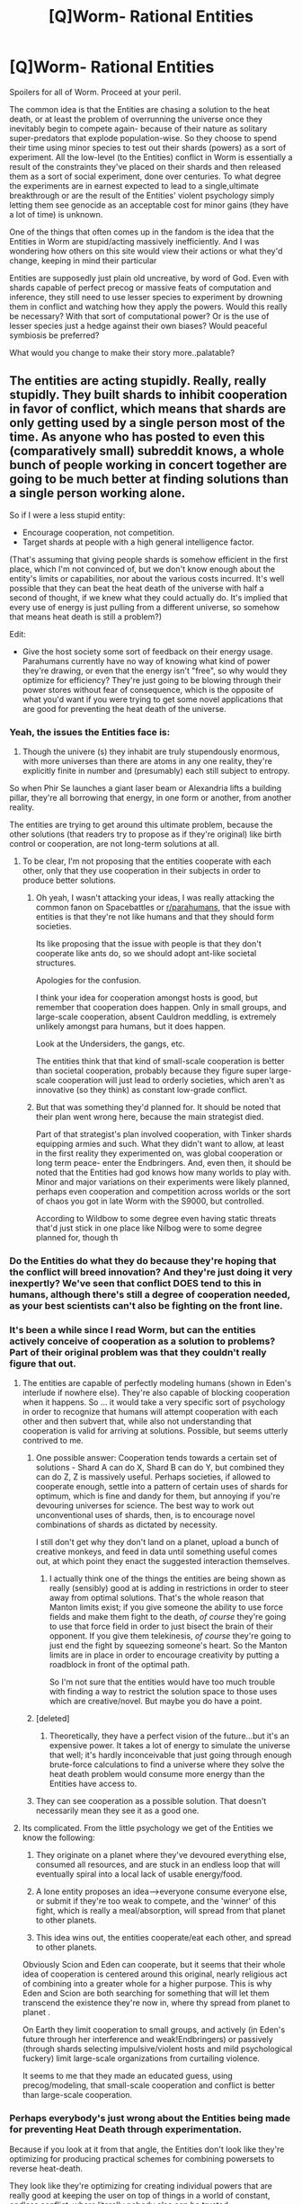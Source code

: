 #+TITLE: [Q]Worm- Rational Entities

* [Q]Worm- Rational Entities
:PROPERTIES:
:Author: Tsegen
:Score: 14
:DateUnix: 1441474807.0
:DateShort: 2015-Sep-05
:END:
Spoilers for all of Worm. Proceed at your peril.

The common idea is that the Entities are chasing a solution to the heat death, or at least the problem of overrunning the universe once they inevitably begin to compete again- because of their nature as solitary super-predators that explode population-wise. So they choose to spend their time using minor species to test out their shards (powers) as a sort of experiment. All the low-level (to the Entities) conflict in Worm is essentially a result of the constraints they've placed on their shards and then released them as a sort of social experiment, done over centuries. To what degree the experiments are in earnest expected to lead to a single,ultimate breakthrough or are the result of the Entities' violent psychology simply letting them see genocide as an acceptable cost for minor gains (they have a lot of time) is unknown.

One of the things that often comes up in the fandom is the idea that the Entities in Worm are stupid/acting massively inefficiently. And I was wondering how others on this site would view their actions or what they'd change, keeping in mind their particular

Entities are supposedly just plain old uncreative, by word of God. Even with shards capable of perfect precog or massive feats of computation and inference, they still need to use lesser species to experiment by drowning them in conflict and watching how they apply the powers. Would this really be necessary? With that sort of computational power? Or is the use of lesser species just a hedge against their own biases? Would peaceful symbiosis be preferred?

What would you change to make their story more..palatable?


** The entities are acting stupidly. Really, really stupidly. They built shards to inhibit cooperation in favor of conflict, which means that shards are only getting used by a single person most of the time. As anyone who has posted to even this (comparatively small) subreddit knows, a whole bunch of people working in concert together are going to be much better at finding solutions than a single person working alone.

So if I were a less stupid entity:

- Encourage cooperation, not competition.
- Target shards at people with a high general intelligence factor.

(That's assuming that giving people shards is somehow efficient in the first place, which I'm not convinced of, but we don't know enough about the entity's limits or capabilities, nor about the various costs incurred. It's well possible that they can beat the heat death of the universe with half a second of thought, if we knew what they could actually do. It's implied that every use of energy is just pulling from a different universe, so somehow that means heat death is still a problem?)

Edit:

- Give the host society some sort of feedback on their energy usage. Parahumans currently have no way of knowing what kind of power they're drawing, or even that the energy isn't "free", so why would they optimize for efficiency? They're just going to be blowing through their power stores without fear of consequence, which is the opposite of what you'd want if you were trying to get some novel applications that are good for preventing the heat death of the universe.
:PROPERTIES:
:Author: alexanderwales
:Score: 16
:DateUnix: 1441477782.0
:DateShort: 2015-Sep-05
:END:

*** Yeah, the issues the Entities face is:

1. Though the univere (s) they inhabit are truly stupendously enormous, with more universes than there are atoms in any one reality, they're explicitly finite in number and (presumably) each still subject to entropy.

So when Phir Se launches a giant laser beam or Alexandria lifts a building pillar, they're all borrowing that energy, in one form or another, from another reality.

The entities are trying to get around this ultimate problem, because the other solutions (that readers try to propose as if they're original) like birth control or cooperation, are not long-term solutions at all.
:PROPERTIES:
:Author: gardenofjew
:Score: 18
:DateUnix: 1441483045.0
:DateShort: 2015-Sep-06
:END:

**** To be clear, I'm not proposing that the entities cooperate with each other, only that they use cooperation in their subjects in order to produce better solutions.
:PROPERTIES:
:Author: alexanderwales
:Score: 8
:DateUnix: 1441483214.0
:DateShort: 2015-Sep-06
:END:

***** Oh yeah, I wasn't attacking your ideas, I was really attacking the common fanon on Spacebattles or [[/r/parahumans][r/parahumans]], that the issue with entities is that they're not like humans and that they should form societies.

Its like proposing that the issue with people is that they don't cooperate like ants do, so we should adopt ant-like societal structures.

Apologies for the confusion.

I think your idea for cooperation amongst hosts is good, but remember that cooperation does happen. Only in small groups, and large-scale cooperation, absent Cauldron meddling, is extremely unlikely amongst para humans, but it does happen.

Look at the Undersiders, the gangs, etc.

The entities think that that kind of small-scale cooperation is better than societal cooperation, probably because they figure super large-scale cooperation will just lead to orderly societies, which aren't as innovative (so they think) as constant low-grade conflict.
:PROPERTIES:
:Author: gardenofjew
:Score: 13
:DateUnix: 1441483617.0
:DateShort: 2015-Sep-06
:END:


***** But that was something they'd planned for. It should be noted that their plan went wrong here, because the main strategist died.

Part of that strategist's plan involved cooperation, with Tinker shards equipping armies and such. What they didn't want to allow, at least in the first reality they experimented on, was global cooperation or long term peace- enter the Endbringers. And, even then, it should be noted that the Entities had god knows how many worlds to play with. Minor and major variations on their experiments were likely planned, perhaps even cooperation and competition across worlds or the sort of chaos you got in late Worm with the S9000, but controlled.

According to Wildbow to some degree even having static threats that'd just stick in one place like Nilbog were to some degree planned for, though th
:PROPERTIES:
:Author: Tsegen
:Score: 6
:DateUnix: 1441496779.0
:DateShort: 2015-Sep-06
:END:


*** Do the Entities do what they do because they're hoping that the conflict will breed innovation? And they're just doing it very inexpertly? We've seen that conflict DOES tend to this in humans, although there's still a degree of cooperation needed, as your best scientists can't also be fighting on the front line.
:PROPERTIES:
:Author: Kishoto
:Score: 5
:DateUnix: 1441482253.0
:DateShort: 2015-Sep-06
:END:


*** It's been a while since I read Worm, but can the entities actively conceive of cooperation as a solution to problems? Part of their original problem was that they couldn't really figure that out.
:PROPERTIES:
:Score: 4
:DateUnix: 1441482518.0
:DateShort: 2015-Sep-06
:END:

**** The entities are capable of perfectly modeling humans (shown in Eden's interlude if nowhere else). They're also capable of blocking cooperation when it happens. So ... it would take a very specific sort of psychology in order to recognize that humans will attempt cooperation with each other and then subvert that, while also not understanding that cooperation is valid for arriving at solutions. Possible, but seems utterly contrived to me.
:PROPERTIES:
:Author: alexanderwales
:Score: 6
:DateUnix: 1441483084.0
:DateShort: 2015-Sep-06
:END:

***** One possible answer: Cooperation tends towards a certain set of solutions - Shard A can do X, Shard B can do Y, but combined they can do Z, Z is massively useful. Perhaps societies, if allowed to cooperate enough, settle into a pattern of certain uses of shards for optimum, which is fine and dandy for them, but annoying if you're devouring universes for science. The best way to work out unconventional uses of shards, then, is to encourage novel combinations of shards as dictated by necessity.

I still don't get why they don't land on a planet, upload a bunch of creative monkeys, and feed in data until something useful comes out, at which point they enact the suggested interaction themselves.
:PROPERTIES:
:Score: 12
:DateUnix: 1441488344.0
:DateShort: 2015-Sep-06
:END:

****** I actually think one of the things the entities are being shown as really (sensibly) good at is adding in restrictions in order to steer away from optimal solutions. That's the whole reason that Manton limits exist; if you give someone the ability to use force fields and make them fight to the death, /of course/ they're going to use that force field in order to just bisect the brain of their opponent. If you give them telekinesis, /of course/ they're going to just end the fight by squeezing someone's heart. So the Manton limits are in place in order to encourage creativity by putting a roadblock in front of the optimal path.

So I'm not sure that the entities would have too much trouble with finding a way to restrict the solution space to those uses which are creative/novel. But maybe you do have a point.
:PROPERTIES:
:Author: alexanderwales
:Score: 14
:DateUnix: 1441491066.0
:DateShort: 2015-Sep-06
:END:


***** [deleted]
:PROPERTIES:
:Score: 1
:DateUnix: 1441612054.0
:DateShort: 2015-Sep-07
:END:

****** Theoretically, they have a perfect vision of the future...but it's an expensive power. It takes a lot of energy to simulate the universe that well; it's hardly inconceivable that just going through enough brute-force calculations to find a universe where they solve the heat death problem would consume more energy than the Entities have access to.
:PROPERTIES:
:Author: GreatWyrmGold
:Score: 1
:DateUnix: 1454261197.0
:DateShort: 2016-Jan-31
:END:


***** They can see cooperation as a possible solution. That doesn't necessarily mean they see it as a good one.
:PROPERTIES:
:Author: GreatWyrmGold
:Score: 1
:DateUnix: 1454261090.0
:DateShort: 2016-Jan-31
:END:


**** Its complicated. From the little psychology we get of the Entities we know the following:

1. They originate on a planet where they've devoured everything else, consumed all resources, and are stuck in an endless loop that will eventually spiral into a local lack of usable energy/food.

2. A lone entity proposes an idea-->everyone consume everyone else, or submit if they're too weak to compete, and the 'winner' of this fight, which is really a meal/absorption, will spread from that planet to other planets.

3. This idea wins out, the entities cooperate/eat each other, and spread to other planets.

Obviously Scion and Eden can cooperate, but it seems that their whole idea of cooperation is centered around this original, nearly religious act of combining into a greater whole for a higher purpose. This is why Eden and Scion are both searching for something that will let them transcend the existence they're now in, where thy spread from planet to planet .

On Earth they limit cooperation to small groups, and actively (in Eden's future through her interference and weak!Endbringers) or passively (through shards selecting impulsive/violent hosts and mild psychological fuckery) limit large-scale organizations from curtailing violence.

It seems to me that they made an educated guess, using precog/modeling, that small-scale cooperation and conflict is better than large-scale cooperation.
:PROPERTIES:
:Author: gardenofjew
:Score: 5
:DateUnix: 1441496276.0
:DateShort: 2015-Sep-06
:END:


*** Perhaps everybody's just wrong about the Entities being made for preventing Heat Death through experimentation.

Because if you look at it from that angle, the Entities don't look like they're optimizing for producing practical schemes for combining powersets to reverse heat-death.

They look like they're optimizing for creating individual powers that are really good at keeping the user on top of things in a world of constant, endless conflict, where literally nobody else can be trusted.

What sort of a conflict has those aspects? An invasion by superpowered infiltrator pod-people? A cosmic-level zombie plague? If we follow this train of thought, the implicit 'actual threat' the Entities are preparing for starts looking pretty scary.
:PROPERTIES:
:Author: Drazelic
:Score: 2
:DateUnix: 1441750075.0
:DateShort: 2015-Sep-09
:END:


** The stupidest thing the entities do is not announce themselves and communicate with their test subjects. You're looking for ideas. You have no need for a double blind here.

"Hi. We are effectively what you would call gods. We are trying to stop entropy in the multiverse. We would like your help. We are willing to help you. This is Panacea-Shard. Use it to help yourselves. This is Accord-Shard and Contessa-Shard. Use it to help us. A catalog of other available shards are available. Please consider carefully the implications of a multiverse and its entropic decay we seek to reverse. Here is our work so far. And here is a crapload of Tinker-Shards. Try to find some combination that reverse entropy on a multiversal scale instead of just stealing from other universes. This is your new best friend, Simurgh. It will let you know when someone has found something significant, and will build anything you can imagine sufficiently well, just in case you need some vital testing apparatus. This is your other new best friend, Behemoth. We're putting it right here, in this barren wasteland, and it will crap infinite energy into the environment for you to use to power whatever you need. Just build something around it to eat the energy. This is your other new best friend, Khonsu. If you need to be somewhere, or need more time to think, walk into the spinny thing. Oh look, you've invented a Khepri already? Yes, that's what we're talking about, very good. Let's get this done."
:PROPERTIES:
:Score: 14
:DateUnix: 1441513711.0
:DateShort: 2015-Sep-06
:END:

*** Reminds me of [[https://forums.sufficientvelocity.com/threads/mad-science-intensifies-yet-another-worm-cyoa-fic.14968/page-2#post-2924670][this]] CYOA fanfiction, where after hacking his way to godlike power, the protagonist starts dealing with the Entities as a whole:

#+begin_quote
  It was at this point I realized that, given my current capabilities and all the horrors the Entities were responsible for, I might as well go genocide them. However, it was not impossible (improbable, but not impossible) that there were a few entities who might possibly be described as ‘benevolent'. Therefore I would target my extermination of the entities on a case-by-case basis.

  First target: Abbadon

  Verdict: Subject appears to not give a shit about the ‘hosts' either way, and does not actively harm or assist them. Seems to like screwing with other entities however. SPARED.

  By my estimates (and highly accurate multiverse-wide D-scans), there were roughly 2*10^{3010} Entities in existence. This would take a while. Ultimately I just decided to fork my consciousness 10^{3008} times so each fork would only need to deal with 100 entities before re-merging. I had more than enough bodies to do it without needing to grow any further.

  The particular thread of consciousness this narrative will follow had to deal with the following

  Subject: #001

  Verdict: This entity is extremely blunt about its intentions at a given world, blatantly stating that it needs them for their problem solving abilities, and its nature. It does not have a partner, and does not give out powers. SPARED.

  Subjects #002 & #003

  Verdict: These entities are even worse than Eden and Zion. They give out powers to people most likely to sacrifice themselves to protect others, then get their conflict quota by assaulting the target world with an endless stream of kaiju. ERASED.

  Subject #004

  Verdict: Uses standard methodology of granting powers to those who suffer trauma. These powers do not mentally influence host species, unlike those granted by subjects Zion and Eden. Does not use endbringers or manifest an avatar, merely allowing psychology and infighting to produce conflict. Still commits genocide at end of cycle. ERASED.

  Subject #005

  Verdict: Grants 30,000 shards (power granting included) to a single host, who is selected as the one most likely to lead their species to greatness, with them usually becoming a benevolent dictator. It doesn't grant Tinker powers. Ever. At end of cycle, it copies the functionality of the specie's technology, adding it to its own repertoire, and uses shaper powers to copy-paste back all the shards it gave out before leaving. Worth noting is that this entity seems to have taken up the hobby of etching quite intricate designs onto small planetoids. SPARED. CONTACTED.

  Subject #006

  Verdict: This entity is using the Standard Eden/Zion methodology. Analysis indicates it spawned from them about 10 cycles ago, and evolved to go solo. ERASED.

  Subject #007

  Verdict: Uses methodology from subject #004. Will now be referred to as Cycle 4. ERASED.

  Subject #008

  Verdict: Subject is using methodology 2 (endless kaiju barrage). ERASED. Cycle in progress, derailing. Stopping kaiju maker. Re-programming remaining shards to bud to hosts likely to improve people's lives and removing mental contamination.

  Subject #009

  Verdict: Subject is not granting powers per say, but twists target civilizations towards species-wide mad scientist syndrome. Still commits genocide at end of cycle. ERASED. Dub as methodology 9.

  There are 91 more entries. Do you want to continue reading? Y/N.

  N
#+end_quote
:PROPERTIES:
:Author: Subrosian_Smithy
:Score: 2
:DateUnix: 1441858296.0
:DateShort: 2015-Sep-10
:END:


*** I'm pretty sure the differences between humans and Entities would make such communication confusing at best.
:PROPERTIES:
:Author: GreatWyrmGold
:Score: 1
:DateUnix: 1454261255.0
:DateShort: 2016-Jan-31
:END:


** Well, I may be wrong about this, but it seems to me that the only shards that would even have a chance of doing something against entropy would be thinkers and tinkers. Thinkers because perhaps that species would be able to see something in the data that you couldn't, and tinkers because of the unique position of technology wherein it can actually improve over time. It seems that it'd be really stupid to give shards that appear to violate conservation of energy (e.g. Most blasters) but don't (because that would discourage hosts from trying to find solutions). Tl;dr: Few shards would be actively helpful for their goals, and many are probably actively hampering them.
:PROPERTIES:
:Author: __2BR02B__
:Score: 5
:DateUnix: 1441510478.0
:DateShort: 2015-Sep-06
:END:

*** It probably isn't just entropy. There is the issue of the psychology and nature of the Entities in the first place. They are eventually going to stop cooperating and just swallow everything again. Heat death is probably a minor concern compared to that.

In that case figuring out the psychology of multiple species might help.

If the Entities could maintain some sort of equilibrium or engineer themselves even better than before they have all the time they need.
:PROPERTIES:
:Author: Tsegen
:Score: 3
:DateUnix: 1441511192.0
:DateShort: 2015-Sep-06
:END:


** I played around with similar thoughts a while ago. One interpretation I came up with is that the entities are not sentient, but shards are. The entity is essentially a giant biological bureaucracy of shards, and the shards are all highly selfish competitors. Were the shards to attempt to solve entropy directly, their methods would be determined not by the ideal value of information but by the ease of negotiations, political alliances, unimportant path dependent occurrences, that sort of thing. So using planets as natural experiments and tying each shard to a host that is difficult to manipulate offers a way of preventing biased incentive structures from determining the results of their study, which seems similar to the lines you're thinking along.
:PROPERTIES:
:Author: chaosmosis
:Score: 4
:DateUnix: 1441522299.0
:DateShort: 2015-Sep-06
:END:


** I believe the Scion entity didn't trust itself to be creative. They seek out other life forms because they recognize their own lack of creativity, even though it does seem as if they are, in fact, capable of being creative. Eden seemed like it might be creative after being exposed to Abaddon, but died because creativity overwhelmed it, and it crashed.

On the one hand, we say that those who do not learn from history are doomed to repeat it, but what happens when you don't realize that you have, in fact, learned from history, but you don't /quite/ understand that you have grown?

One could also make the assessment that Eden and Scion were approached by a far more successful member of their race. Abaddon was a single entity, not a pair. After it interacted with Eden, eventually Eden and Scion's existence were ended. This indicated to me that Abaddon was far smarter and more creative than Eden and Scion. It set a chain of events in place which led to the death of two of it's competitors, and all their future offspring.

Abaddon started from the same source as Eden and Scion. Somehow, it developed differently. So on one level, the space whale learning process worked. Evolution will now move forward. Eden and Scion were simply unable to compete with the more advanced Abaddon.
:PROPERTIES:
:Author: Farmerbob1
:Score: 3
:DateUnix: 1441602090.0
:DateShort: 2015-Sep-07
:END:


** Devour the sun for energy, let the humans use the shards to try to cope with the microcosm of the heat death that results. Use the Endbringers to cull counterproductive efforts.

Society could stratify around groups of people most capable of providing a habitable environment, competing for the most viable ideas and access to resources. People who can't figure a way to use their power toward this pursuit will still have the drive to make something of themselves, so cape conflicts are still plausible.
:PROPERTIES:
:Author: WarriorOfMars
:Score: 2
:DateUnix: 1441483841.0
:DateShort: 2015-Sep-06
:END:


** If the entities are capable of simulating events to produce something like Contessa's power, then they're capable of creativity the same way the Artificial Nature in Karl Schroeder's /Virga/ series is.
:PROPERTIES:
:Author: ArgentStonecutter
:Score: 3
:DateUnix: 1441487828.0
:DateShort: 2015-Sep-06
:END:

*** This is handwaved/explained by precog/simulation powers generally requiring more energy to predict a future and mine that information than it would to carry out that whole scenario.

Given that entities are concerned about total usable energy in the universe, this is why entities generally use it sparingly.

Even Scion, who (mostly casually) destroys continents and Endbringers by the end, sparingly uses precog. It's obviously immensely costly.
:PROPERTIES:
:Author: gardenofjew
:Score: 5
:DateUnix: 1441514895.0
:DateShort: 2015-Sep-06
:END:


*** I've never read that work. I assume that it's essentially creativity through brute force?

Personally, as I said above, I think separating creativity from being able to think very, very fucking fast and "well" here -as the Entities can- involves some folk conceptions that I find difficult to buy when applied to things other than humans.
:PROPERTIES:
:Author: Tsegen
:Score: 1
:DateUnix: 1441497177.0
:DateShort: 2015-Sep-06
:END:

**** Something like that. Karl Schroeder's shtick is sophisticated reasoning without consciousness. Artificial Nature does it via rapid simulation.
:PROPERTIES:
:Author: ArgentStonecutter
:Score: 1
:DateUnix: 1441503788.0
:DateShort: 2015-Sep-06
:END:


** Things like path to victory cost them lifespan. They have a certain amount of a certain resource, and deplete it by using their abilities, and recharge it by giving their powers to "mortals" and taking them back and seeing all the new combinations and doing something with that information. I don't remember anything about heat death of the universe being mentioned.
:PROPERTIES:
:Author: TimTravel
:Score: 1
:DateUnix: 1441551514.0
:DateShort: 2015-Sep-06
:END:

*** Heat death of the universe is [[https://forums.spacebattles.com/threads/worm-quotes-and-wog-repository.294448/page-3#post-15024624][Word of God]].

#+begin_quote
  The entities are trying to answer a question. How do they survive when they're done? When all's said and done and they've taken every planet and everything's shifting toward the same ambient state. How do they survive the heat death of the universe? They don't have the answer, and if they're going to use simulations to figure it out, they need as much data as possible to justify the expense, by the time they reach that point. They don't have a lot of creativity, so they borrow it from others. From humans.
#+end_quote
:PROPERTIES:
:Author: alexanderwales
:Score: 3
:DateUnix: 1441561146.0
:DateShort: 2015-Sep-06
:END:


** [deleted]
:PROPERTIES:
:Score: 1
:DateUnix: 1441477985.0
:DateShort: 2015-Sep-05
:END:

*** We don't know how much energy it takes to open or maintain a portal though. It /does/ take power though, and this is a plot point.
:PROPERTIES:
:Author: alexanderwales
:Score: 6
:DateUnix: 1441478204.0
:DateShort: 2015-Sep-05
:END:

**** [deleted]
:PROPERTIES:
:Score: 1
:DateUnix: 1441478652.0
:DateShort: 2015-Sep-05
:END:

***** Maybe things with more mass (and thus more energy) take more energy to go through the portal?
:PROPERTIES:
:Author: gbear605
:Score: 4
:DateUnix: 1441482165.0
:DateShort: 2015-Sep-06
:END:

****** [deleted]
:PROPERTIES:
:Score: 2
:DateUnix: 1441482517.0
:DateShort: 2015-Sep-06
:END:

******* These are giant space whales. Your argument is invalid.

(Seriously though, I think it's entirely possible. Maybe things with more energy "destabilize" the portal, thus making it cost more energy to keep it going. There's no way to prove that your strategy would or wouldn't work, since the only power like it in Worm is Phir Se's, and his was sending stuff back in time...)
:PROPERTIES:
:Author: gbear605
:Score: 4
:DateUnix: 1441482783.0
:DateShort: 2015-Sep-06
:END:

******** [deleted]
:PROPERTIES:
:Score: 2
:DateUnix: 1441482983.0
:DateShort: 2015-Sep-06
:END:

********* He had portals that could go back in time sorta. It was weird.
:PROPERTIES:
:Author: gbear605
:Score: 1
:DateUnix: 1441485576.0
:DateShort: 2015-Sep-06
:END:

********** If you can go back in time you can use it for computation, and live forever in a never-quite-closed Groundhog Day loop.

Of course to outside entities that would look like you just vanished, or if your own extrapolated future states aren't stable you'd fall out of the loop in a randomized state, but to you you're as immortal as you can be in a different direction of time.
:PROPERTIES:
:Author: ArgentStonecutter
:Score: 1
:DateUnix: 1441487695.0
:DateShort: 2015-Sep-06
:END:


********* Hmm, if it helps, his name essentially means "again" in Punjabi
:PROPERTIES:
:Author: tvcgrid
:Score: 1
:DateUnix: 1441676748.0
:DateShort: 2015-Sep-08
:END:


** [deleted]
:PROPERTIES:
:Score: 1
:DateUnix: 1441478150.0
:DateShort: 2015-Sep-05
:END:

*** I...dunno.

The way Wildbow uses "creativity" is something that I don't really get. I simply intuitively don't buy the dualism between creativity and massive, massive processing power of the sort the Entities have shown. My natural instinct is that we focus so much on creativity and consider them different because of the weakness of our computers currently and because we can't really model others' brains that well, so everything gets put down to some unpredictable spark like "talent'. This shouldn't be a problem for the Entities yet they're still "dumb".
:PROPERTIES:
:Author: Tsegen
:Score: 3
:DateUnix: 1441497015.0
:DateShort: 2015-Sep-06
:END:

**** The idea is essentially that the Entities, with their huge processing power, have to bruteforce solutions by going through all the possible solutions in the vast, massive solution-space one by one. While creative beings, such as humans, can look at the question and the results of various attempts to find the solution and then grasp the shape of the answer, skipping over vast fields of solution-space that definitely do not contain the right answer. Thus creative beings need much less resources to find the same answers.
:PROPERTIES:
:Author: Murska1FIN
:Score: 5
:DateUnix: 1441537601.0
:DateShort: 2015-Sep-06
:END:

***** Humans, by virtue of evolving in an environment that didn't reward fancy long-ass mental gymnastics (well..more like you need the ability to think fast without superpower brute-forcing), have a bunch of heuristics to help them think things through,yes.

The problem is that a lot of these heuristics have their problems or work well enough for six foot creatures navigating a much smaller environment. The Entities have shown power that would make them need it as much as a plane would need a horse to traverse the landscape, even if the horse had advantages the gap in speed is just too great. Not to mention that they themselves can learn and it would be significantly easier for them to learn the valid human mental tools than it would be for humans to just explode in processing power.
:PROPERTIES:
:Author: Tsegen
:Score: 2
:DateUnix: 1441567060.0
:DateShort: 2015-Sep-06
:END:

****** Maybe the Entities figure that it's better to be cheap than to be fast, and so linking together a large number of small processors that already exist and need little to no resources to use (and that have heuristics that give them the possible ability to happen upon regions of solution-space that the Entities have a difficult time reaching due to their own mental architecture) is a good idea. Or maybe they do work on the problem on their own as well, and just figure that there's no reason not to take advantage of humans as well while they're at it.

Obviously it's a plot device to force the story to exist, but I don't find it sufficiently distracting to really stop me from enjoying the story anyway.
:PROPERTIES:
:Author: Murska1FIN
:Score: 2
:DateUnix: 1441603360.0
:DateShort: 2015-Sep-07
:END:
